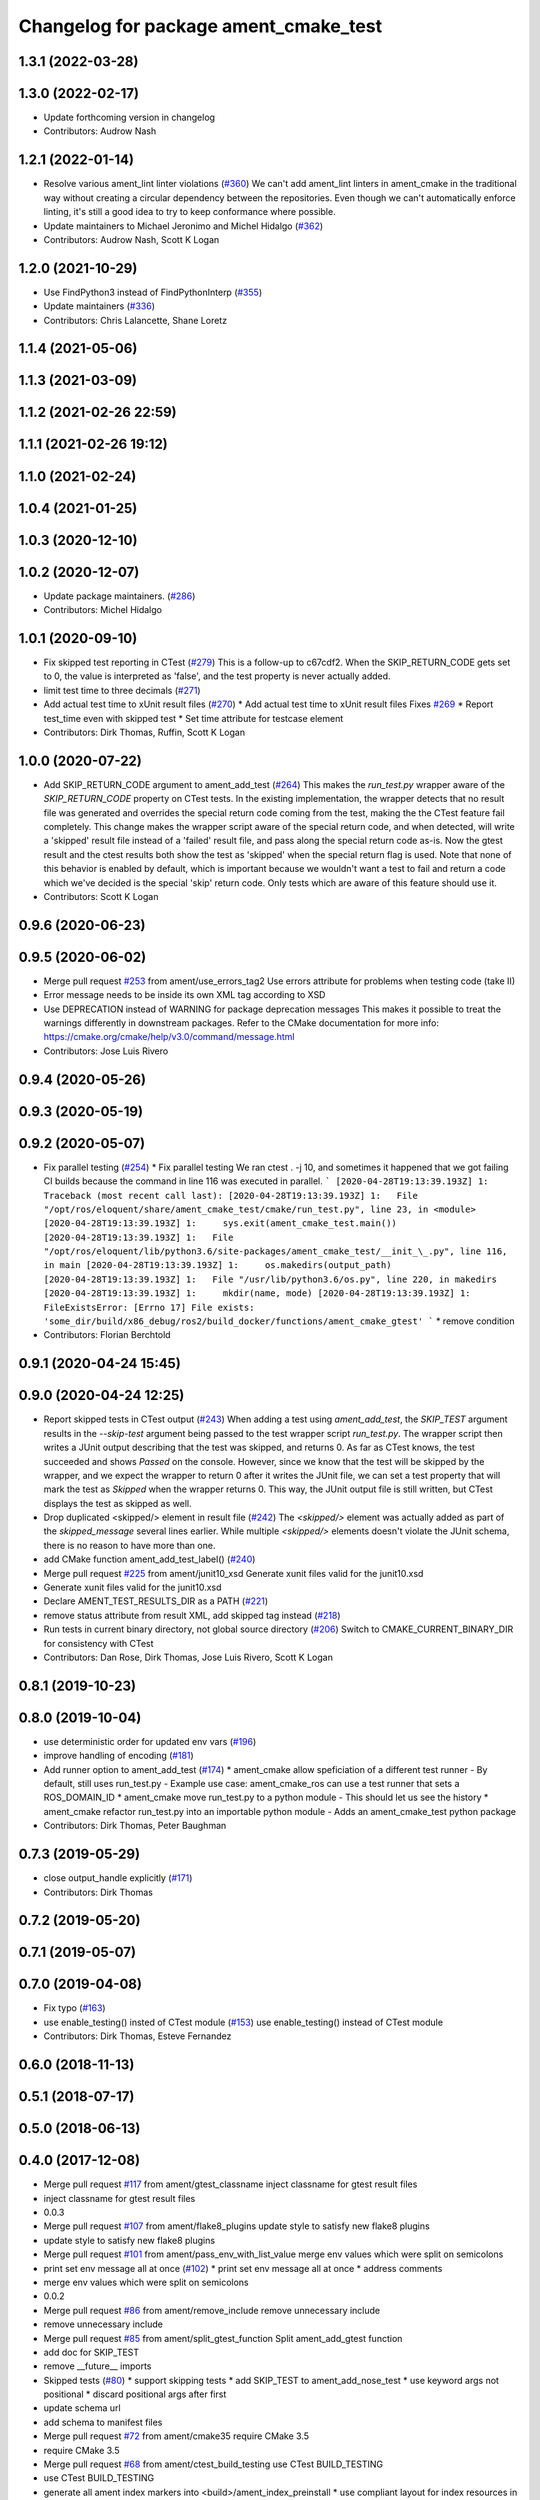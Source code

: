 ^^^^^^^^^^^^^^^^^^^^^^^^^^^^^^^^^^^^^^
Changelog for package ament_cmake_test
^^^^^^^^^^^^^^^^^^^^^^^^^^^^^^^^^^^^^^

1.3.1 (2022-03-28)
------------------

1.3.0 (2022-02-17)
------------------
* Update forthcoming version in changelog
* Contributors: Audrow Nash

1.2.1 (2022-01-14)
------------------
* Resolve various ament_lint linter violations (`#360 <https://github.com/ament/ament_cmake/issues/360>`_)
  We can't add ament_lint linters in ament_cmake in the traditional way
  without creating a circular dependency between the repositories. Even
  though we can't automatically enforce linting, it's still a good idea to
  try to keep conformance where possible.
* Update maintainers to Michael Jeronimo and Michel Hidalgo (`#362 <https://github.com/ament/ament_cmake/issues/362>`_)
* Contributors: Audrow Nash, Scott K Logan

1.2.0 (2021-10-29)
------------------
* Use FindPython3 instead of FindPythonInterp (`#355 <https://github.com/ament/ament_cmake/issues/355>`_)
* Update maintainers (`#336 <https://github.com/ament/ament_cmake/issues/336>`_)
* Contributors: Chris Lalancette, Shane Loretz

1.1.4 (2021-05-06)
------------------

1.1.3 (2021-03-09)
------------------

1.1.2 (2021-02-26 22:59)
------------------------

1.1.1 (2021-02-26 19:12)
------------------------

1.1.0 (2021-02-24)
------------------

1.0.4 (2021-01-25)
------------------

1.0.3 (2020-12-10)
------------------

1.0.2 (2020-12-07)
------------------
* Update package maintainers. (`#286 <https://github.com/ament/ament_cmake/issues/286>`_)
* Contributors: Michel Hidalgo

1.0.1 (2020-09-10)
------------------
* Fix skipped test reporting in CTest (`#279 <https://github.com/ament/ament_cmake/issues/279>`_)
  This is a follow-up to c67cdf2. When the SKIP_RETURN_CODE gets set to 0,
  the value is interpreted as 'false', and the test property is never
  actually added.
* limit test time to three decimals (`#271 <https://github.com/ament/ament_cmake/issues/271>`_)
* Add actual test time to xUnit result files (`#270 <https://github.com/ament/ament_cmake/issues/270>`_)
  * Add actual test time to xUnit result files
  Fixes `#269 <https://github.com/ament/ament_cmake/issues/269>`_
  * Report test_time even with skipped test
  * Set time attribute for testcase element
* Contributors: Dirk Thomas, Ruffin, Scott K Logan

1.0.0 (2020-07-22)
------------------
* Add SKIP_RETURN_CODE argument to ament_add_test (`#264 <https://github.com/ament/ament_cmake/issues/264>`_)
  This makes the `run_test.py` wrapper aware of the `SKIP_RETURN_CODE`
  property on CTest tests. In the existing implementation, the wrapper
  detects that no result file was generated and overrides the special
  return code coming from the test, making the the CTest feature fail
  completely.
  This change makes the wrapper script aware of the special return code,
  and when detected, will write a 'skipped' result file instead of a
  'failed' result file, and pass along the special return code as-is. Now
  the gtest result and the ctest results both show the test as 'skipped'
  when the special return flag is used.
  Note that none of this behavior is enabled by default, which is
  important because we wouldn't want a test to fail and return a code
  which we've decided is the special 'skip' return code. Only tests which
  are aware of this feature should use it.
* Contributors: Scott K Logan

0.9.6 (2020-06-23)
------------------

0.9.5 (2020-06-02)
------------------
* Merge pull request `#253 <https://github.com/ament/ament_cmake/issues/253>`_ from ament/use_errors_tag2
  Use errors attribute for problems when testing code (take II)
* Error message needs to be inside its own XML tag according to XSD
* Use DEPRECATION instead of WARNING for package deprecation messages
  This makes it possible to treat the warnings differently in downstream packages.
  Refer to the CMake documentation for more info: https://cmake.org/cmake/help/v3.0/command/message.html
* Contributors: Jose Luis Rivero

0.9.4 (2020-05-26)
------------------

0.9.3 (2020-05-19)
------------------

0.9.2 (2020-05-07)
------------------
* Fix parallel testing (`#254 <https://github.com/ament/ament_cmake/issues/254>`_)
  * Fix parallel testing
  We ran ctest . -j 10, and sometimes it happened that we got failing CI builds because the command in line 116 was executed in parallel.
  ```
  [2020-04-28T19:13:39.193Z] 1: Traceback (most recent call last):
  [2020-04-28T19:13:39.193Z] 1:   File "/opt/ros/eloquent/share/ament_cmake_test/cmake/run_test.py", line 23, in <module>
  [2020-04-28T19:13:39.193Z] 1:     sys.exit(ament_cmake_test.main())
  [2020-04-28T19:13:39.193Z] 1:   File "/opt/ros/eloquent/lib/python3.6/site-packages/ament_cmake_test/__init_\_.py", line 116, in main
  [2020-04-28T19:13:39.193Z] 1:     os.makedirs(output_path)
  [2020-04-28T19:13:39.193Z] 1:   File "/usr/lib/python3.6/os.py", line 220, in makedirs
  [2020-04-28T19:13:39.193Z] 1:     mkdir(name, mode)
  [2020-04-28T19:13:39.193Z] 1: FileExistsError: [Errno 17] File exists: 'some_dir/build/x86_debug/ros2/build_docker/functions/ament_cmake_gtest'
  ```
  * remove condition
* Contributors: Florian Berchtold

0.9.1 (2020-04-24 15:45)
------------------------

0.9.0 (2020-04-24 12:25)
------------------------
* Report skipped tests in CTest output (`#243 <https://github.com/ament/ament_cmake/issues/243>`_)
  When adding a test using `ament_add_test`, the `SKIP_TEST` argument
  results in the `--skip-test` argument being passed to the test wrapper
  script `run_test.py`. The wrapper script then writes a JUnit output
  describing that the test was skipped, and returns 0.
  As far as CTest knows, the test succeeded and shows `Passed` on the
  console. However, since we know that the test will be skipped by the
  wrapper, and we expect the wrapper to return 0 after it writes the JUnit
  file, we can set a test property that will mark the test as `Skipped`
  when the wrapper returns 0.
  This way, the JUnit output file is still written, but CTest displays the
  test as skipped as well.
* Drop duplicated <skipped/> element in result file (`#242 <https://github.com/ament/ament_cmake/issues/242>`_)
  The `<skipped/>` element was actually added as part of the
  `skipped_message` several lines earlier.
  While multiple `<skipped/>` elements doesn't violate the JUnit schema,
  there is no reason to have more than one.
* add CMake function ament_add_test_label() (`#240 <https://github.com/ament/ament_cmake/issues/240>`_)
* Merge pull request `#225 <https://github.com/ament/ament_cmake/issues/225>`_ from ament/junit10_xsd
  Generate xunit files valid for the junit10.xsd
* Generate xunit files valid for the junit10.xsd
* Declare AMENT_TEST_RESULTS_DIR as a PATH (`#221 <https://github.com/ament/ament_cmake/issues/221>`_)
* remove status attribute from result XML, add skipped tag instead (`#218 <https://github.com/ament/ament_cmake/issues/218>`_)
* Run tests in current binary directory, not global source directory (`#206 <https://github.com/ament/ament_cmake/issues/206>`_)
  Switch to CMAKE_CURRENT_BINARY_DIR for consistency with CTest
* Contributors: Dan Rose, Dirk Thomas, Jose Luis Rivero, Scott K Logan

0.8.1 (2019-10-23)
------------------

0.8.0 (2019-10-04)
------------------
* use deterministic order for updated env vars (`#196 <https://github.com/ament/ament_cmake/issues/196>`_)
* improve handling of encoding (`#181 <https://github.com/ament/ament_cmake/issues/181>`_)
* Add runner option to ament_add_test (`#174 <https://github.com/ament/ament_cmake/issues/174>`_)
  * ament_cmake allow speficiation of a different test runner
  - By default, still uses run_test.py
  - Example use case: ament_cmake_ros can use a test runner that sets a ROS_DOMAIN_ID
  * ament_cmake move run_test.py to a python module
  - This should let us see the history
  * ament_cmake refactor run_test.py into an importable python module
  - Adds an ament_cmake_test python package
* Contributors: Dirk Thomas, Peter Baughman

0.7.3 (2019-05-29)
------------------
* close output_handle explicitly (`#171 <https://github.com/ament/ament_cmake/issues/171>`_)
* Contributors: Dirk Thomas

0.7.2 (2019-05-20)
------------------

0.7.1 (2019-05-07)
------------------

0.7.0 (2019-04-08)
------------------
* Fix typo (`#163 <https://github.com/ament/ament_cmake/issues/163>`_)
* use enable_testing() insted of CTest module (`#153 <https://github.com/ament/ament_cmake/issues/153>`_)
  use enable_testing() instead of CTest module
* Contributors: Dirk Thomas, Esteve Fernandez

0.6.0 (2018-11-13)
------------------

0.5.1 (2018-07-17)
------------------

0.5.0 (2018-06-13)
------------------

0.4.0 (2017-12-08)
------------------
* Merge pull request `#117 <https://github.com/ament/ament_cmake/issues/117>`_ from ament/gtest_classname
  inject classname for gtest result files
* inject classname for gtest result files
* 0.0.3
* Merge pull request `#107 <https://github.com/ament/ament_cmake/issues/107>`_ from ament/flake8_plugins
  update style to satisfy new flake8 plugins
* update style to satisfy new flake8 plugins
* Merge pull request `#101 <https://github.com/ament/ament_cmake/issues/101>`_ from ament/pass_env_with_list_value
  merge env values which were split on semicolons
* print set env message all at once (`#102 <https://github.com/ament/ament_cmake/issues/102>`_)
  * print set env message all at once
  * address comments
* merge env values which were split on semicolons
* 0.0.2
* Merge pull request `#86 <https://github.com/ament/ament_cmake/issues/86>`_ from ament/remove_include
  remove unnecessary include
* remove unnecessary include
* Merge pull request `#85 <https://github.com/ament/ament_cmake/issues/85>`_ from ament/split_gtest_function
  Split ament_add_gtest function
* add doc for SKIP_TEST
* remove __future_\_ imports
* Skipped tests (`#80 <https://github.com/ament/ament_cmake/issues/80>`_)
  * support skipping tests
  * add SKIP_TEST to ament_add_nose_test
  * use keyword args not positional
  * discard positional args after first
* update schema url
* add schema to manifest files
* Merge pull request `#72 <https://github.com/ament/ament_cmake/issues/72>`_ from ament/cmake35
  require CMake 3.5
* require CMake 3.5
* Merge pull request `#68 <https://github.com/ament/ament_cmake/issues/68>`_ from ament/ctest_build_testing
  use CTest BUILD_TESTING
* use CTest BUILD_TESTING
* generate all ament index markers into <build>/ament_index_preinstall
  * use compliant layout for index resources in build space and allow using those
  * fix optional arguments of ament_index_register_package
  * allow to skip the AMENT_PREFIX_PATH and / or the folder in the binary dir
  * fix error handling error
  * allow overriding default prefix path for ament index CMake API
  * undo any ; -> \; substitution done to pass PATH lists on Windows
  * only replace : with ; when no on Windows
* Merge pull request `#53 <https://github.com/ament/ament_cmake/issues/53>`_ from ament/library_path_env_var
  change CMake logic to determine env var name for library path
* Merge pull request `#54 <https://github.com/ament/ament_cmake/issues/54>`_ from ament/test_working_dir
  support WORKING_DIRECTORY in ament_add_nose_test
* fix WORKING_DIRECTORY for ament_add_gtest/gmock
* change CMake logic to determine env var name for library path
* follow fixes from `#52 <https://github.com/ament/ament_cmake/issues/52>`_
* Merge pull request `#52 <https://github.com/ament/ament_cmake/issues/52>`_ from ament/add_test_append_env_option
  add APPEND_ENV and APPEND_LIBRARY_DIRS options to ament_add\_*test macros
* add APPEND_ENV and APPEND_LIBRARY_DIRS options to ament_add\_*test macros
* Merge pull request `#50 <https://github.com/ament/ament_cmake/issues/50>`_ from ament/pass_extra_env_to_tests
  add option to pass extra env to ament_add\_*test
* minor style change, changing split logic
* addressing comments
* Merge pull request `#48 <https://github.com/ament/ament_cmake/issues/48>`_ from ament/verify_tidy_all_result_files
  verify and tidy all result files
* add option to pass extra env to ament_add\_*test
* verify and tidy all result files
* Merge pull request `#32 <https://github.com/ament/ament_cmake/issues/32>`_ from ament/change_missing_result_file
  move '.missing_result' suffix from testsuite name to testcase name
* move '.missing_result' suffix from testsuite name to testcase name
* Merge pull request `#28 <https://github.com/ament/ament_cmake/issues/28>`_ from ament/gtest_location
  fix location of gtest / gmock executables on Windows
* add type as extension to test result files
* never truncate ctest dashboard summary
* Merge pull request `#24 <https://github.com/ament/ament_cmake/issues/24>`_ from ament/test_repeated_publisher_subscriber
  change reading from proc, add invoked command as well as return code / exception to output file
* change reading from proc, also write all printed messages to output file
* Merge pull request `#19 <https://github.com/ament/ament_cmake/issues/19>`_ from ament/improve_test_runner
  improve test runner
* improve test runner
* add explicit build type
* improve reporting of failing tests and tests missing a result file
* disable debug output
* Merge pull request `#10 <https://github.com/ament/ament_cmake/issues/10>`_ from ament/always_print_test_output
  always print test output to console
* always print test output to console
* add missing copyright / license information, update format of existing license information
* Merge pull request `#7 <https://github.com/ament/ament_cmake/issues/7>`_ from ament/test_runner_windows
  change test runner to work on windows
* change test runner to work on windows
* use project(.. NONE)
* refactor several low-level packages into ament_cmake_core (environment, environment_hooks, index, package_templates, symlink_install)
* invert dependency between ament_cmake_environment and ament_cmake_environment_hooks, add dependency on ament_cmake_environment
* deal with CMake double expansion
* update cmake code style
* minor fixes
* add ament_cmake_environment_hooks
* add ament_cmake_test, ament_cmake_gtest, ament_cmake_nose
* Contributors: Dirk Thomas, Mikael Arguedas, William Woodall
